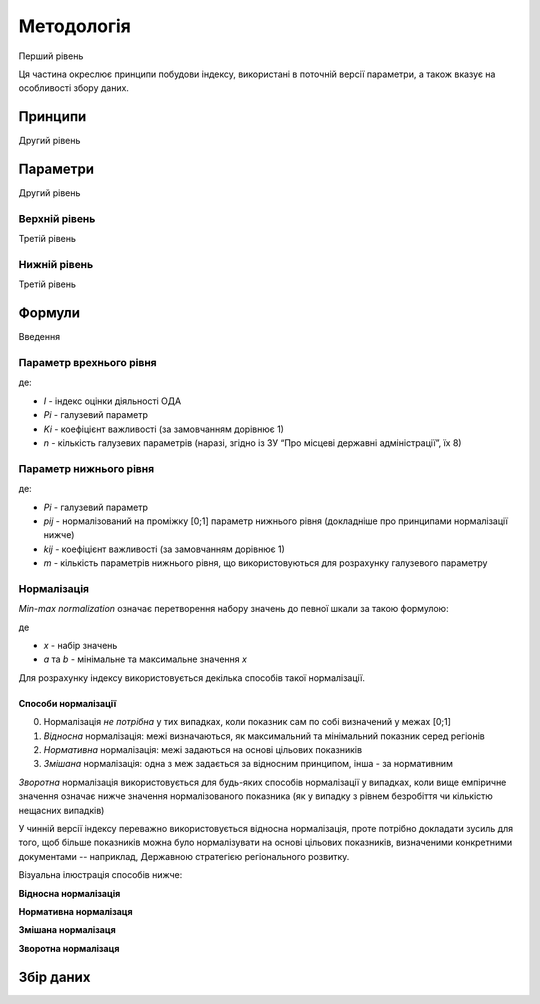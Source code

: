 Методологія
===========

Перший рівень

Ця частина окреслює принципи побудови індексу, 
використані в поточній версії параметри, 
а також вказує на особливості збору даних. 


Принципи
--------

Другий рівень


Параметри
---------

Другий рівень


Верхній рівень
^^^^^^^^^^^^^^

Третій рівень


Нижній рівень
^^^^^^^^^^^^^^

Третій рівень


Формули
-------

Введення


Параметр врехнього рівня
^^^^^^^^^^^^^^^^^^^^^^^^

.. image:: ../images/f2.png
    :width: 400 px
    :alt: Формула розрахунку індексу оцінки 
    :align: center

де: 

- `I`  - індекс оцінки діяльності ОДА
- `Pi` - галузевий параметр
- `Ki` - коефіцієнт важливості (за замовчанням дорівнює 1)
- `n` - кількість галузевих параметрів (наразі, згідно із ЗУ “Про місцеві державні адміністрації”, їх 8)


Параметр нижнього рівня
^^^^^^^^^^^^^^^^^^^^^^^

.. image:: ../images/f1.png
    :width: 400 px
    :alt: Формула розрахунку галузевих параметрів (нижній рівень індексу) 
    :align: center

де: 

- `Pi` - галузевий параметр
- `pij` - нормалізований на проміжку [0;1] параметр нижнього рівня (докладніше про принципами нормалізації нижче)
- `kij` - коефіцієнт важливості (за замовчанням дорівнює 1)
- `m` - кількість параметрів нижнього рівня, що використовуються для розрахунку галузевого параметру


Нормалізація
^^^^^^^^^^^^

`Min-max normalization` означає перетворення набору значень до певної шкали за такою формулою:

.. image:: ../images/norm.svg
    :width: 400 px
    :alt: min-max normalization
    :align: center

де 

- `x` - набір значень
- `a` та `b` - мінімальне та максимальне значення `x`

Для розрахунку індексу використовується декілька способів такої нормалізації.

Способи нормалізації
""""""""""""""""""""

0. Нормалізація `не потрібна` у тих випадках, коли показник сам по собі визначений у межах [0;1]
1. `Відносна` нормалізація: межі визначаються, як максимальний та мінімальний показник серед регіонів
2. `Нормативна` нормалізація: межі задаються на основі цільових показників
3. `Змішана` нормалізація: одна з меж задається за відносним принципом, інша - за нормативним

`Зворотна` нормалізація використовується для будь-яких способів нормалізації у випадках, 
коли вище емпіричне значення означає нижче значення нормалізованого показника 
(як у випадку з рівнем безробіття чи кількістю нещасних випадків) 

У чинній версії індексу переважно використовується відносна нормалізація, проте 
потрібно докладати зусиль для того, щоб більше показників можна було нормалізувати 
на основі цільових показників, визначеними конкретними документами -- наприклад, 
Державною стратегією регіонального розвитку.

Візуальна ілюстрація способів нижче:

**Відносна нормалізація**
 
.. image:: ../images/Нормалізація_відносна.png
    :width: 500 px
    :alt: Відносна нормалізація
    :align: center
.. centered:: Межі визначаються, як максимальний та мінімальний показник серед регіонів


**Нормативна нормалізаця**

.. image:: ../images/Нормалізація_нормативна.png
    :width: 500 px
    :alt: Нормативна нормалізація
    :align: center
.. centered:: Межі задаються на основі цільових показників

**Змішана нормалізаця**

.. image:: ../images/Нормалізація_змішана.png
    :width: 500 px
    :alt: Змішана нормалізація
    :align: center
.. centered:: Одна з меж задається за відносним принципом, інша -- за нормативним

**Зворотна нормалізаця**

.. image:: ../images/Нормалізація_зворотна.png
    :width: 500 px
    :alt: Зворотна нормалізація
    :align: center


.. seealso::

    :ref:`sourcecode`: втілення нормалізації в ``Python``

Збір даних
----------
